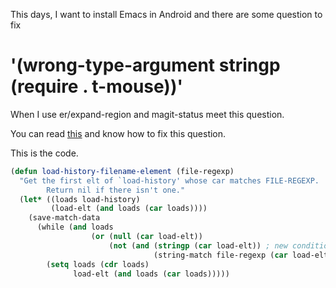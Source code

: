#+HTML_HEAD: <link rel="stylesheet" type="text/css" href="stylesheets/worg.css"/>
#+AUTHOR: alex
#+CREATOR: alex
#+EMAIL: yuanzhang93.chen@gmail.com
#+OPTIONS: toc:t ^:nil num:4
#+STARTUP: showall

This days, I want to install Emacs in Android and there are some question to fix

* '(wrong-type-argument stringp (require . t-mouse))'
When I use er/expand-region and magit-status meet this question.

You can read [[http://emacs.stackexchange.com/questions/5552/emacs-on-android-org-mode-error-wrong-type-argument-stringp-require-t][this]] and know how to fix this question.

This is the code.
#+BEGIN_SRC emacs-lisp
  (defun load-history-filename-element (file-regexp)
    "Get the first elt of `load-history' whose car matches FILE-REGEXP.
          Return nil if there isn't one."
    (let* ((loads load-history)
           (load-elt (and loads (car loads))))
      (save-match-data
        (while (and loads
                    (or (null (car load-elt))
                        (not (and (stringp (car load-elt)) ; new condition
                                  (string-match file-regexp (car load-elt))))))
          (setq loads (cdr loads)
                load-elt (and loads (car loads)))))
#+END_SRC
